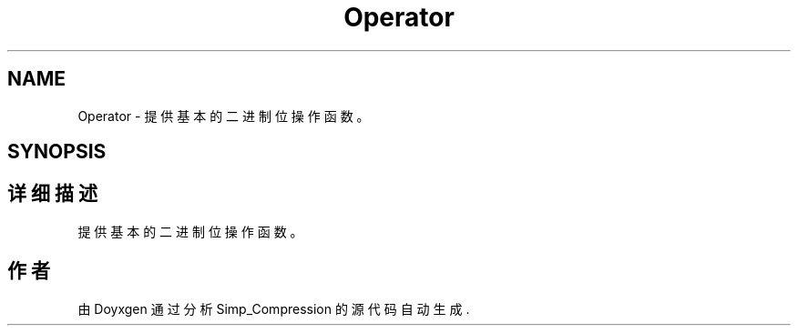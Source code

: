 .TH "Operator" 3 "Version 0.0.1" "Simp_Compression" \" -*- nroff -*-
.ad l
.nh
.SH NAME
Operator \- 提供基本的二进制位操作函数。  

.SH SYNOPSIS
.br
.PP
.SH "详细描述"
.PP 
提供基本的二进制位操作函数。 
.SH "作者"
.PP 
由 Doyxgen 通过分析 Simp_Compression 的 源代码自动生成\&.
